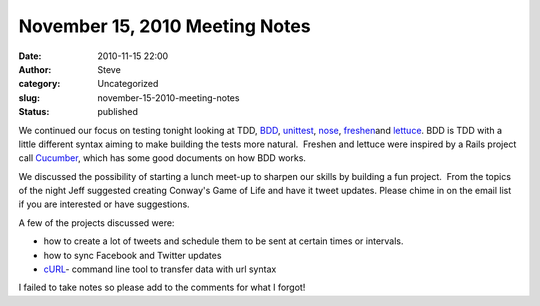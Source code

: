 November 15, 2010 Meeting Notes
###############################
:date: 2010-11-15 22:00
:author: Steve
:category: Uncategorized
:slug: november-15-2010-meeting-notes
:status: published

We continued our focus on testing tonight looking at TDD,
`BDD <http://blog.dannorth.net/introducing-bdd/>`__,
`unittest <http://docs.python.org/library/unittest.html>`__,
`nose <http://code.google.com/p/python-nose/>`__,
`freshen <https://github.com/rlisagor/freshen>`__\ and
`lettuce <http://packages.python.org/lettuce/tutorial/simple.html>`__. 
BDD is TDD with a little different syntax aiming to make building the
tests more natural.  Freshen and lettuce were inspired by a Rails
project call `Cucumber <http://cukes.info/>`__, which has some good
documents on how BDD works.

We discussed the possibility of starting a lunch meet-up to sharpen our
skills by building a fun project.  From the topics of the night Jeff
suggested creating Conway's Game of Life and have it tweet updates. 
Please chime in on the email list if you are interested or have
suggestions.

A few of the projects discussed were:

-  how to create a lot of tweets and schedule them to be sent at certain
   times or intervals.
-  how to sync Facebook and Twitter updates
-  `cURL <http://curl.haxx.se/>`__- command line tool to transfer data
   with url syntax

I failed to take notes so please add to the comments for what I forgot!
